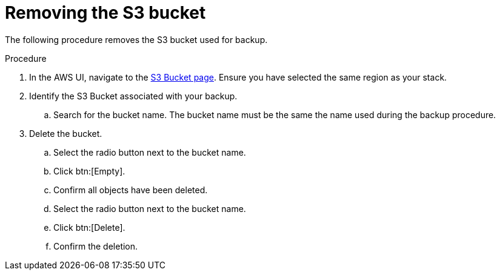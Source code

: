 [id="proc-aws-remove-s3-bucket"]

= Removing the S3 bucket

The following procedure removes the S3 bucket used for backup.

.Procedure
. In the AWS UI, navigate to the link:https://s3.console.aws.amazon.com/s3/buckets[S3 Bucket page]. Ensure you have selected the same region as your stack.
. Identify the S3 Bucket associated with your backup.
.. Search for the bucket name. The bucket name must be the same the name used during the backup procedure.
. Delete the bucket.
.. Select the radio button next to the bucket name.
.. Click btn:[Empty].
.. Confirm all objects have been deleted.
.. Select the radio button next to the bucket name.
.. Click btn:[Delete].
.. Confirm the deletion.
